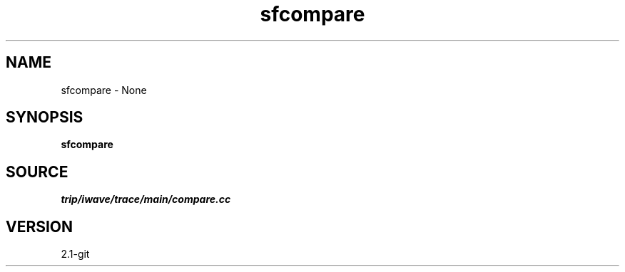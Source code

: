 .TH sfcompare 1  "APRIL 2019" Madagascar "Madagascar Manuals"
.SH NAME
sfcompare \- None
.SH SYNOPSIS
.B sfcompare
.SH SOURCE
.I trip/iwave/trace/main/compare.cc
.SH VERSION
2.1-git
